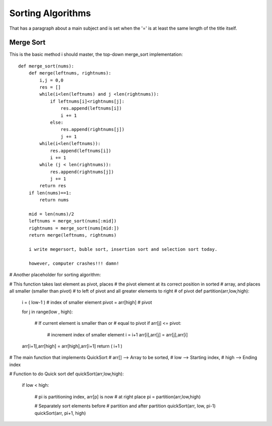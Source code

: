 
Sorting Algorithms
=======================
That has a paragraph about a main subject and is set when the '='
is at least the same length of the title itself.
 
Merge Sort
------------
This is the basic method i should master, the top-down merge_sort implementation::

    def merge_sort(nums):
        def merge(leftnums, rightnums):
            i,j = 0,0
            res = []
            while(i<len(leftnums) and j <len(rightnums)):
                if leftnums[i]<rightnums[j]:
                    res.append(leftnums[i])
                    i += 1
                else:
                    res.append(rightnums[j])
                    j += 1
            while(i<len(leftnums)):
                res.append(leftnums[i])
                i += 1
            while (j < len(rightnums)):
                res.append(rightnums[j])
                j += 1
            return res
        if len(nums)==1:
            return nums

        mid = len(nums)/2
        leftnums = merge_sort(nums[:mid])
        rightnums = merge_sort(nums[mid:])
        return merge(leftnums, rightnums)
        
        i write megersort, buble sort, insertion sort and selection sort today.
        
        however, computer crashes!!! damn!


# Another placeholder for sorting algorithm:

# This function takes last element as pivot, places
# the pivot element at its correct position in sorted
# array, and places all smaller (smaller than pivot)
# to left of pivot and all greater elements to right
# of pivot
def partition(arr,low,high):
    i = ( low-1 )         # index of smaller element
    pivot = arr[high]     # pivot
 
    for j in range(low , high):
 
        # If current element is smaller than or
        # equal to pivot
        if   arr[j] <= pivot:
         
            # increment index of smaller element
            i = i+1
            arr[i],arr[j] = arr[j],arr[i]
 
    arr[i+1],arr[high] = arr[high],arr[i+1]
    return ( i+1 )
 
# The main function that implements QuickSort
# arr[] --> Array to be sorted,
# low  --> Starting index,
# high  --> Ending index
 
# Function to do Quick sort
def quickSort(arr,low,high):
    if low < high:
 
        # pi is partitioning index, arr[p] is now
        # at right place
        pi = partition(arr,low,high)
 
        # Separately sort elements before
        # partition and after partition
        quickSort(arr, low, pi-1)
        quickSort(arr, pi+1, high)
